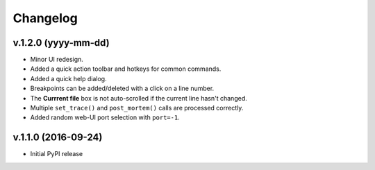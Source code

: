 Changelog
#########

v.1.2.0 (yyyy-mm-dd)
====================

* Minor UI redesign.
* Added a quick action toolbar and hotkeys for common commands.
* Added a quick help dialog.
* Breakpoints can be added/deleted with a click on a line number.
* The **Currrent file** box is not auto-scrolled if the current line hasn't changed.
* Multiple ``set_trace()`` and ``post_mortem()`` calls are processed correctly.
* Added random web-UI port selection with ``port=-1``.

v.1.1.0 (2016-09-24)
====================

* Initial PyPI release
